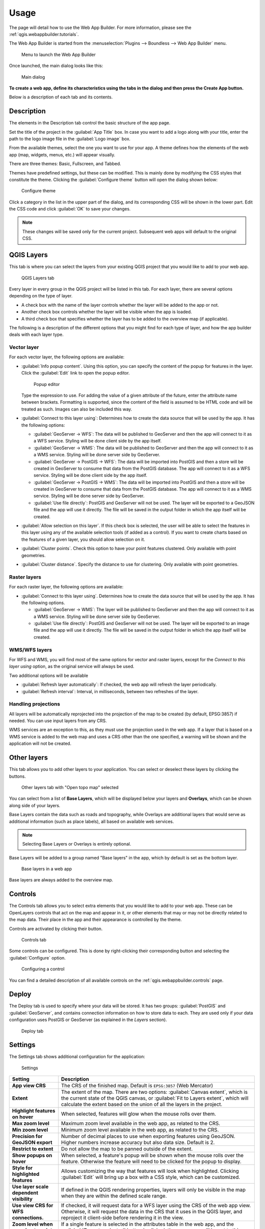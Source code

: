 .. _qgis.webappbuilder.usage:

Usage
=====

The page will detail how to use the Web App Builder. For more information, please see the :ref:`qgis.webappbuilder.tutorials`.

The Web App Builder is started from the :menuselection:`Plugins --> Boundless --> Web App Builder` menu.

.. figure:: img/menu.png

   Menu to launch the Web App Builder

Once launched, the main dialog looks like this:

.. figure:: img/maindialog.png

   Main dialog

**To create a web app, define its characteristics using the tabs in the dialog and then press the Create App button.**

Below is a description of each tab and its contents.

Description
-----------

The elements in the Description tab control the basic structure of the app page.

Set the title of the project in the :guilabel:`App Title` box. In case you want to add a logo along with your title, enter the path to the logo image file in the :guilabel:`Logo image` box.

From the available themes, select the one you want to use for your app. A theme defines how the elements of the web app (map, widgets, menus, etc.) will appear visually.

There are three themes: Basic, Fullscreen, and Tabbed.

Themes have predefined settings, but these can be modified. This is mainly done by modifying the CSS styles that constitute the theme. Clicking the :guilabel:`Configure theme` button will open the dialog shown below:

.. figure:: img/configuretheme.png

   Configure theme

Click a category in the list in the upper part of the dialog, and its corresponding CSS will be shown in the lower part. Edit the CSS code and click :guilabel:`OK` to save your changes. 

.. note:: These changes will be saved only for the current project. Subsequent web apps will default to the original CSS.

QGIS Layers
-----------

This tab is where you can select the layers from your existing QGIS project that you would like to add to your web app.

.. figure:: img/qgislayers.png

   QGIS Layers tab

Every layer in every group in the QGIS project will be listed in this tab. For each layer, there are several options depending on the type of layer.

* A check box with the name of the layer controls whether the layer will be added to the app or not.
* Another check box controls whether the layer will be visible when the app is loaded.
* A third check box that specifies whether the layer has to be added to the overview map (if applicable).

The following is a description of the different options that you might find for each type of layer, and how the app builder deals with each layer type.

Vector layer
~~~~~~~~~~~~

For each vector layer, the following options are available:

* :guilabel:`Info popup content`. Using this option, you can specify the content of the popup for features in the layer. Click the :guilabel:`Edit` link to open the popup editor.

  .. figure:: img/popupeditor.png

     Popup editor

  Type the expression to use. For adding the value of a given attribute of the future, enter the attribute name between brackets. Formatting is supported, since the content of the field is assumed to be HTML code and will be treated as such. Images can also be included this way.

* :guilabel:`Connect to this layer using`: Determines how to create the data source that will be used by the app. It has the following options:

  * :guilabel:`GeoServer -> WFS`: The data will be published to GeoServer and then the app will connect to it as a WFS service. Styling will be done client side by the app itself.

  * :guilabel:`GeoServer -> WMS`: The data will be published to GeoServer and then the app will connect to it as a WMS service. Styling will be done server side by GeoServer.

  * :guilabel:`GeoServer -> PostGIS -> WFS`: The data will be imported into PostGIS and then a store will be created in GeoServer to consume that data from the PostGIS database. The app will connect to it as a WFS service. Styling will be done client side by the app itself.

  * :guilabel:`GeoServer -> PostGIS -> WMS`: The data will be imported into PostGIS and then a store will be created in GeoServer to consume that data from the PostGIS database. The app will connect to it as a WMS service. Styling will be done server side by GeoServer.

  * :guilabel:`Use file directly`: PostGIS and GeoServer will not be used. The layer will be exported to a GeoJSON file and the app will use it directly. The file will be saved in the output folder in which the app itself will be created.

* :guilabel:`Allow selection on this layer`. If this check box is selected, the user will be able to select the features in this layer using any of the available selection tools (if added as a control). If you want to create charts based on the features of a given layer, you should allow selection on it.

* :guilabel:`Cluster points`. Check this option to have your point features clustered. Only available with point geometries.

* :guilabel:`Cluster distance`. Specify the distance to use for clustering. Only available with point geometries.

Raster layers
~~~~~~~~~~~~~

For each raster layer, the following options are available:

* :guilabel:`Connect to this layer using`. Determines how to create the data source that will be used by the app. It has the following options.

  * :guilabel:`GeoServer -> WMS`: The layer will be published to GeoServer and then the app will connect to it as a WMS service. Styling will be done server side by GeoServer.

  * :guilabel:`Use file directly`: PostGIS and GeoServer will not be used. The layer will be exported to an image file and the app will use it directly. The file will be saved in the output folder in which the app itself will be created.

WMS/WFS layers
~~~~~~~~~~~~~~

For WFS and WMS, you will find most of the same options for vector and raster layers, except for the *Connect to this layer using* option, as the original service will always be used.

Two additional options will be available

* :guilabel:`Refresh layer automatically`: If checked, the web app will refresh the layer periodically.

* :guilabel:`Refresh interval`: Interval, in milliseconds, between two refreshes of the layer.

Handling projections
~~~~~~~~~~~~~~~~~~~~

All layers will be automatically reprojected into the projection of the map to be created (by default, EPSG:3857) if needed. You can use input layers from any CRS.

WMS services are an exception to this, as they must use the projection used in the web app. If a layer that is based on a WMS service is added to the web map and uses a CRS other than the one specified, a warning will be shown and the application will not be created.

Other layers
------------

This tab allows you to add other layers to your application. You can select or deselect these layers by clicking the buttons. 

.. figure:: img/otherlayers.png

   Other layers tab with "Open topo map" selected

You can select from a list of **Base Layers**, which will be displayed below your layers and **Overlays**, which can be shown along side of your layers.

Base Layers contain the data such as roads and topography, while Overlays are additional layers that would serve as additional information (such as place labels), all based on available web services.

.. note:: Selecting Base Layers or Overlays is entirely optional.

Base Layers will be added to a group named "Base layers" in the app, which by default is set as the bottom layer.

.. figure:: img/baselayersselector.png

   Base layers in a web app

Base layers are always added to the overview map.

Controls
--------

The Controls tab allows you to select extra elements that you would like to add to your web app. These can be OpenLayers controls that act on the map and appear in it, or other elements that may or may not be directly related to the map data. Their place in the app and their appearance is controlled by the theme.

Controls are activated by clicking their button.

.. figure:: img/controls.png

   Controls tab

Some controls can be configured. This is done by right-clicking their corresponding button and selecting the :guilabel:`Configure` option.

.. figure:: img/controlcontext.png

   Configuring a control

You can find a detailed description of all available controls on the :ref:`qgis.webappbuilder.controls` page.

Deploy
------

The Deploy tab is used to specify where your data will be stored. It has two groups: :guilabel:`PostGIS` and :guilabel:`GeoServer`, and contains connection information on how to store data to each. They are used only if your data configuration uses PostGIS or GeoServer (as explained in the *Layers* section).

.. figure:: img/deploy.png

   Deploy tab

Settings
--------

The Settings tab shows additional configuration for the application:

.. figure:: img/settings.png

   Settings

.. list-table::
   :header-rows: 1
   :stub-columns: 1
   :widths: 20 80
   :class: non-responsive

   * - Setting
     - Description
   * - App view CRS
     - The CRS of the finished map. Default is ``EPSG:3857`` (Web Mercator)
   * - Extent
     - The extent of the map. There are two options: :guilabel:`Canvas extent`, which is the current state of the QGIS canvas, or :guilabel:`Fit to Layers extent`, which will calculate the extent based on the union of all the layers in the project.
   * - Highlight features on hover
     - When selected, features will glow when the mouse rolls over them.
   * - Max zoom level
     - Maximum zoom level available in the web app, as related to the CRS.
   * - Min zoom level
     - Minimum zoom level available in the web app, as related to the CRS.
   * - Precision for GeoJSON export
     - Number of decimal places to use when exporting features using GeoJSON. Higher numbers increase accuracy but also data size. Default is 2.
   * - Restrict to extent
     - Do not allow the map to be panned outside of the extent.
   * - Show popups on hover
     - When selected, a feature's popup will be shown when the mouse rolls over the feature. Otherwise the feature will need to be clicked for the popup to display.
   * - Style for highlighted features
     - Allows customizing the way that features will look when highlighted. Clicking :guilabel:`Edit` will bring up a box with a CSS style, which can be customized.
   * - Use layer scale dependent visibility
     - If defined in the QGIS rendering properties, layers will only be visible in the map when they are within the defined scale range.
   * - Use view CRS for WFS connections. 
     - If checked, it will request data for a WFS layer using the CRS of the web app view. Otherwise, it will request the data in the CRS that it uses in the QGIS layer, and reproject it client-side before rendering it in the view.
   * - Zoom level when zooming to point feature
     - If a single feature is selected in the attributes table in the web app, and the :guilabel:`Zoom to selected` button is clicked, the map zoom will be set to this zoom level.

App definition and management buttons
-------------------------------------

At the bottom of the Web App Builder interface, there are five buttons that allow you to manage your app definitions:

.. list-table::
   :header-rows: 1
   :stub-columns: 1
   :widths: 20 80
   :class: non-responsive

   * - Button
     - Description
   * - Open
     - Opens an existing app definition file (``.appdef``)
   * - Save
     - Saves the current app definition to a file (``.appdef``)
   * - Help
     - Brings up a help dialog
   * - Create app
     - Generates the complete app
   * - Preview
     - Generates the complete app in a temp directory

.. figure:: img/builderbuttons.png

   App definition and management buttons
   
